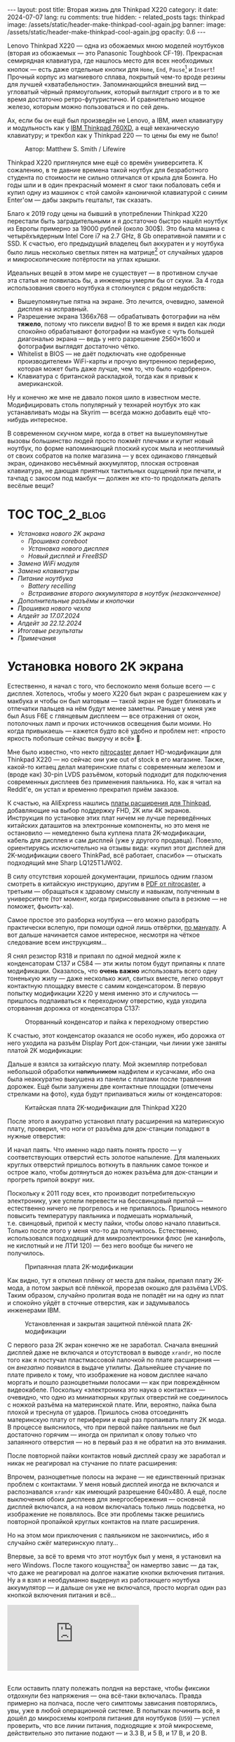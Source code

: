 #+BEGIN_EXPORT html
---
layout: post
title:  Вторая жизнь для Thinkpad X220
category: it
date: 2024-07-07
lang: ru
comments: true
hidden:
  - related_posts
tags: thinkpad
image: /assets/static/header-make-thinkpad-cool-again.jpg
banner:
  image: /assets/static/header-make-thinkpad-cool-again.jpg
  opacity: 0.6
---
#+END_EXPORT

Lenovo Thinkpad X220 — одна из обожаемых мною моделей ноутбуков (вторая из
обожаемых — это Panasonic Toughbook CF-19). Прекрасная семирядная клавиатура,
где нашлось место для всех необходимых кнопок — есть даже отдельные кнопки для
=Home=, =End=, =Pause=[fn:pause] и =Insert=! Прочный корпус из магниевого сплава,
покрытый чем-то вроде резины для лучшей «хватабельности». Запоминающийся
внешний вид — угловатый чёрный прямоугольник, который выглядит строго и в то
же время достаточно ретро-футуристично. И сравнительно мощное железо, которым
можно пользоваться и по сей день.

Ах, если бы он ещё был произведён не Lenovo, а IBM, имел клавиатуру и
модульность как у [[https://chaos.social/@xtaran/112084915245772102][IBM Thinkpad 760XD]], а ещё механическую клавиатуру; и трекбол
как у Thinkpad 220 — то цены бы ему не было!

#+CAPTION: Автор: Matthew S. Smith / Lifewire
#+ATTR_HTML: :align center :alt Thinkpad 220 with trackball
[[file:thinkpad220.jpg]]

Thinkpad X220 приглянулся мне ещё со времён университета. К сожалению, в те
давние времена такой ноутбук для безработного студента по стоимости не сильно
отличался от крыла для Боинга. Но годы шли и в один прекрасный момент я смог
таки побаловать себя и купил одну из машинок с «той самой» каноничной
клавиатурой с синим Enter'ом — дабы закрыть гештальт, так сказать.

Благо к 2019 году цены на бывший в употреблении Thinkpad X220 перестали быть
заградительными и я достаточно быстро нашёл ноутбук из Европы примерно за
19000 рублей (около 300$). Это была машина с четырёхъядерным Intel Core i7 на
2.7 GHz, 8 Gb оперативной памяти и с SSD. К счастью, его предыдущий владелец
был аккуратен и у ноутбука было лишь несколько светлых пятен на
матрице[fn:ips_problem] от случайных ударов и микроскопические потёртости на
углах крышки.

Идеальных вещей в этом мире не существует — в противном случае эта статья не
появилась бы, а инженеры умерли бы от скуки. За 4 года использования своего
ноутбука я столкнулся с рядом неудобств:
- Вышеупомянутые пятна на экране. Это лечится, очевидно, заменой дисплея на
  исправный.
- Разрешение экрана 1366x768 — обрабатывать фотографии на нём *тяжело*, потому
  что пиксели видно! В то же время я видел как люди спокойно обрабатывают
  фотографии на макбуке с чуть большей диагональю экрана — ведь у него
  разрешение 2560×1600 и фотографии выглядят достаточно чётко.
- Whitelist в BIOS — не даёт подключать «не одобренные производителем»
  WiFi-карты и прочую внутреннюю периферию, которая может быть даже лучше, чем
  то, что было «одобрено».
- Клавиатура с британской раскладкой, тогда как я привык к американской.

Ну и конечно же мне не давало покоя шило в известном месте. Модифицировать
столь популярный у технарей ноутбук это как устанавливать моды на Skyrim —
всегда можно добавить ещё что-нибудь интересное.

В современном скучном мире, когда в ответ на вышеупомянутые вызовы большинство
людей просто пожмёт плечами и купит новый ноутбук, по форме напоминающий
плоский кусок мыла и неотличимый от своих собратов на полке магазина — у всех
одинаково глянцевый экран, одинаково несъёмный аккумулятор, плоская островная
клавиатура, не дающая приятных тактильных ощущений при печати, и тачпад с
закосом под макбук — должен же кто-то продолжать делать весёлые вещи?

#+ATTR_HTML: :align center :alt meme
[[file:d71f964b-c3d0-d724-a205-dfe2fcbe9d5a.jpg]]

* TOC                                                            :TOC_2_blog:
- [[* Установка нового 2K экрана][Установка нового 2K экрана]]
  - [[* Прошивка coreboot][Прошивка coreboot]]
  - [[* Установка нового дисплея][Установка нового дисплея]]
  - [[* Новый дисплей и FreeBSD][Новый дисплей и FreeBSD]]
- [[* Замена WiFi модуля][Замена WiFi модуля]]
- [[* Замена клавиатуры][Замена клавиатуры]]
- [[* Питание ноутбука][Питание ноутбука]]
  - [[* Battery recelling][Battery recelling]]
  - [[* Встраивание второго аккумулятора в ноутбук (незаконченное)][Встраивание второго аккумулятора в ноутбук (незаконченное)]]
- [[* Дополнительные разъёмы и кнопочки][Дополнительные разъёмы и кнопочки]]
- [[* Прошивка нового чехла][Прошивка нового чехла]]
- [[* Апдейт за 17.07.2024][Апдейт за 17.07.2024]]
- [[* Апдейт за 22.12.2024][Апдейт за 22.12.2024]]
- [[* Итоговые результаты][Итоговые результаты]]
- [[* Примечания][Примечания]]

* Установка нового 2K экрана
:PROPERTIES:
:CUSTOM_ID: new-screen-installation
:END:

Естественно, я начал с того, что беспокоило меня больше всего — с
дисплея. Хотелось, чтобы у моего X220 был экран с разрешением как у макбука и
чтобы он был матовым — такой экран не будет бликовать и отпечатки пальцев на
нём будут менее заметны. Раньше у меня уже был Asus F6E с глянцевым дисплеем —
все отражения от окон, потолочных ламп и прочих источников освещения были
моими. Но когда привыкаешь — кажется будто всё удобно и проблем нет: «просто
яркость побольше сейчас выкручу и всё» 🤡.

Мне было известно, что некто [[https://nitrocaster.me/store/x220-x230-fhd-mod-kit.html][nitrocaster]] делает HD-модификации для Thinkpad
X220 — но сейчас они уже out of stock в его магазине. Также, какой-то китаец
делал материнские платы с современным железом и (вроде как) 30-pin LVDS
разъёмом, который подходит для подключения современных дисплеев без применения
паяльника. Но, как я читал на Reddit'е, он устал и временно прекратил приём
заказов.

К счастью, на AliExpress нашлись [[https://aliexpress.ru/item/1005004222503527.html][платы расширения для Thinkpad]], добавляющие на
выбор поддержку FHD, 2K или 4K экранов. Инструкция по установке этих плат
ничем не лучше переведённых китайских даташитов на электронные компоненты, но
это меня не остановило — немедленно была куплена плата 2K-модификации, кабель
для дисплея и сам дисплей (уже у другого продавца). Повезло, ориентируясь
исключительно на отзывы вида: «купил этот дисплей для 2K-модификации своего
ThinkPad, всё работает, спасибо» — отыскать подходящий мне Sharp LQ125T1JW02.

В силу отсутствия хорошей документации, пришлось одним глазом смотреть в
китайскую инструкцию, другим в [[https://nitrocaster.me/files/x220.x230_fhd_mod_rev5_v0.2.pdf][PDF от nitrocaster]], а третьим — обращаться к
здравому смыслу и навыкам, полученным в университете (тот момент, когда
пририсовывание опыта в резюме — не поможет, фьюить-ха).

Самое простое это разборка ноутбука — его можно разобрать практически вслепую,
при помощи одной лишь отвёртки, [[https://download.lenovo.com/ibmdl/pub/pc/pccbbs/mobiles_pdf/0a60739_04.pdf][по мануалу]]. А вот дальше начинается самое
интересное, несмотря на чёткое следование всем инструкциям...

Я снял резистор R318 и припаял по /одной/ медной жиле к конденсаторам C137 и
C584 — эти жилы потом будут припаяны к плате модификации. Оказалось, что *очень
важно* использовать всего одну тоненькую жилу — даже несколько жил, свитых
вместе, легко оторвут контактную площадку вместе с самим конденсатором. В
первую попытку модификации X220 у меня именно это и случилось — пришлось
подпаиваться к переходному отверстию, куда уходила оторванная дорожка от
конденсатора C137:

#+CAPTION: Оторванный конденсатор и пайка к переходному отверстию
#+ATTR_HTML: :align center :alt soldered via
[[file:soldered_via.jpg]]

К счастью, этот конденсатор оказался не особо нужен, ибо дорожка от него
уходила на разъём Display Port док-станции, чьи линии уже заняты платой
2K модификации:

#+ATTR_HTML: :align center :alt Dock-station Display Port schematics
[[file:dock_dp_schematic.jpg]]

Дальше я взялся за китайскую плату. Мой экземпляр потребовал небольшой
обработки +напильником+ надфилем и кусачками, ибо она была неаккуратно выкушена
из панели с платами после травления дорожек. Ещё были залужены две контактные
площадки (отмечены стрелками на фото), куда будут припаиваться жилы от
конденсаторов:

#+CAPTION: Китайская плата 2K-модификации для Thinkpad X220
#+ATTR_HTML: :align center :alt preparing 2k mod board
[[file:2K_mod_board.jpg]]

После этого я аккуратно установил плату расширения на материнскую плату,
проверил, что ноги от разъёма для док-станции попадают в нужные отверстия:

#+ATTR_HTML: :align center :alt docking interface contacts
[[file:dock_interface_contacts.jpg]]

И начал паять. Что именно надо паять понять просто — у соответствующих
отверстий есть золотое напыление. Для маленьких круглых отверстий пришлось
воткнуть в паяльник самое тонкое и острое жало, чтобы дотянуться до ножек
разъёма для док-станции и прогреть припой вокруг них.

Поскольку к 2011 году всех, кто производит потребительскую электронику, уже
успели перевести на бессвинцовый припой — естественно ничего не прогрелось и
не припаялось. Пришлось немного повысить температуру паяльника и подмешать
нормальный, т.е. свинцовый, припой к месту пайки, чтобы олово начало
плавиться. Только после этого у меня что-то да получилось. Естественно,
использовался подходящий для микроэлектроники флюс (не канифоль, не кислотный
и не ЛТИ 120) — без него вообще бы ничего не получилось.

#+CAPTION: Припаянная плата 2K-модификации
#+ATTR_HTML: :align center :alt 2k mod soldered
[[file:soldered_2k_board.jpg]]

Как видно, тут я отклеил плёнку от места для пайки, припаял плату 2K-мода, а
потом закрыл всё плёнкой, прорезав окошко для разъёма LVDS. Таким образом,
случайно пролитая вода не попадёт ни на одну из плат и спокойно уйдёт в
сточные отверстия, как и задумывалось инженерами IBM.

#+CAPTION: Установленная и закрытая защитной плёнкой плата 2K-модификации
#+ATTR_HTML: :align center :alt 2k mod covered
[[file:covered_2k_board.jpg]]

С первого раза 2К экран конечно же не заработал. Сначала внешний дисплей даже
не включался и отсутствовал в выводе =xrandr=, но после того как я постучал
пластмассовой палочкой по плате расширения — он /внезапно/ появился в выдаче
утилиты. Дальнейшее стучание по плате привело к тому, что изображение на новом
дисплее начало моргать и пошло разноцветными полосами — как при повреждённом
видеокабеле. Поскольку «электроника это наука о контактах» — очевидно, что
одно из миниатюрных круглых отверстий не соединилось с ножкой разъёма на
материнской плате. Или, вероятно, пайка была плохой и треснула от
ударов. Пришлось снова отсоединять материнскую плату от периферии и ещё раз
пропаивать плату 2K мода. В процессе выяснилось, что при первой пайке паяльник
не был достаточно горячим — иногда он прилипал к олову только что запаянного
отверстия — но в первый раз я не обратил на это внимания.

После повторной пайки контактов новый дисплей сразу же заработал и никак не
реагировал на стучание по плате расширения:

#+ATTR_HTML: :align center :alt 2k display working
[[file:2K_display.jpg]]

Впрочем, разноцветные полосы на экране — не единственный признак проблем с
контактами. У меня новый дисплей иногда не включался и распознавался =xrandr=
как имеющий разрешение 640x480. А ещё, после выключения обоих дисплеев для
энергосбережения — основной дисплей включался, а на новом включалась только
лишь подсветка, но изображение не появлялось. Все эти проблемы также решились
повторной пропайкой круглых контактов на плате расширения.

Но на этом мои приключения с паяльником не закончились, ибо я случайно сжёг
материнскую плату...

Впервые, за всё то время что этот ноутбук был у меня, я установил на него
Windows. После такого кощунства[fn:1st_mb_fail] он намертво завис — да так, что
даже не реагировал на долгое нажатие кнопки включения питания. Ну а я взял и
необдуманно выдернул из работающего ноутбука аккумулятор — и дальше он уже не
включался, просто моргал один раз кнопкой включения питания и всё...

#+begin_export html
<div class="youtube-container">
<iframe class="youtube-iframe"
    src="https://www.youtube-nocookie.com/embed/W87wOCSPA08?si=3oO6xT0UDTBApf6I"
    title="YouTube video player" frameborder="0"
    allow="accelerometer; autoplay; clipboard-write; encrypted-media; gyroscope; picture-in-picture; web-share"
    referrerpolicy="strict-origin-when-cross-origin" allowfullscreen></iframe>
</div>
<br/>
#+end_export

Если оставить плату полежать полдня на верстаке, чтобы фиксики отдохнули без
напряжения — она всё-таки включалась. Правда примерно на полчаса, после чего
симптомы зависания повторялись, увы, уже в любой операционной системе. В
попытках починить всё, я дошёл до микросхемы контроля питания для
ноутбуков (=U59=) — успел проверить, что все линии питания, подходящие к этой
микросхеме, действительно это питание подают — и 3.3 В, и 5 В, и 17 В, и 20 В.

#+ATTR_HTML: :align center :alt U59 microchip
[[file:u59.jpg]]

Хэппи-энда увы не будет. Когда я начал проверять, что там на сигнальных
входах, у меня дрогнула рука и линия питания на 17 В была замкнута на одну из
сигнальных линий. После чего, скорее всего что-то сгорело либо в схеме, идущей
от разъёма зарядки/внешнего питания, либо где-то в районе преобразователей
напряжения на 3.3/5 В. Шёл уже седьмой день копания в нерабочей плате (сначала
я думал, что проблема в BIOS'е и экспериментировал с ним), всё это меня
изрядно задолбало — и я просто поступил согласно сервисному мануалу от
Lenovo — закинул в угол сломанную плату и поставил заведомо рабочую. Мне
повезло найти оригинальную работающую плату с Core i7 на Авито, у человека,
который продавал свой старый ноутбук.

Поскольку рука уже была набита — на вторую материнскую плату я припаял всё что
надо не приходя в сознание и 2K модификация заработала с первого раза. Так что
могу сказать, что это не самый сложный этап модификации ноутбука, главное
никуда не торопиться и аккуратно паять.

** Прошивка coreboot
:PROPERTIES:
:CUSTOM_ID: coreboot-flashing
:END:

К сожалению, новый дисплей не работал ни в BIOS, ни в GRUB — только в Linux:

#+ATTR_HTML: :align center :alt 2k display doesn't show bios
[[file:no_bios.jpg]]

Настройка =Config->Display= в BIOS'е не помогала, а китайский продавец на
вопросы отвечал с огромной задержкой, поэтому пришлось справляться своими
силами. Я заметил, что дисплей включается, когда Linux переключает режим
вывода с текстового на framebuffer. И предположил, что если BIOS тоже будет
делать такое же переключение, то проблема решится.

Официальный BIOS, естественно, так делать не умеет. Но в половине историй про
переделку Thinkpad X220 я встречал упоминание coreboot. И как раз, в вики
этого проекта нашлось упоминание некоей libgfxinit, которая умеет
устанавливать другой видеорежим, помимо текстового.

К счастью, прошивать coreboot оказалось гораздо проще, чем перепрошивать
оригинальный BIOS. В случае последнего надо где-нибудь найти Windows,
установить её на ноутбук или сделать загрузочную флешку (=dd= тут увы не
поможет), подключить аккумулятор, причём обязательно заряженный — иначе
привередливая программа для обновления BIOS'а откажется что-либо делать.

#+CAPTION: Обновление BIOS на ThinkPad'е
#+ATTR_HTML: :align center :alt Flashing original BIOS
[[file:flashing_original_bios.jpg]]

А для coreboot нужно лишь следующее:
- Физический доступ к чипу BIOS (в левом нижнем углу платы, рядом с корзиной
  для карты PCI-Express)
- Программатор для чипов флэш-памяти с интерфейсом SPI, например CH341.

#+CAPTION: Судя по маркировке, у меня чип Macronix MX25L6406E
#+ATTR_HTML: :align center :alt BIOS chip
[[file:bios_chip.jpg]]

Процедура прошивки coreboot максимально простая и привычная для разработчика
встраиваемых систем — плата отключается от питания и периферии и на неё с
компьютера через программатор заливается бинарник с прошивкой. Делается всё
это через утилиту =flashrom=, которой до лампочки какой там аккумулятор у
ноутбука, насколько он заряжен и какая сейчас фаза Луны.

Первое время я использовал «прищепку» для корпуса SOP-8 — во всех гайдах
рекомендовали использовать её «для удобства», чтобы ничего не пришлось паять:

#+CAPTION: «Прищепка» для подключения к чипу флеш-памяти
#+ATTR_HTML: :align center :alt Connected CH341 programmer
[[file:connected_ch341.jpg]]

Но всеми этими советами: «как бы всё сделать без паяльника» — оказалась
выложена дорога в ад. На второй материнской плате был установлен чип Winbond
W25Q64CV — который, судя по сообщениям от людей, тоже пытавшихся залить на
него coreboot — весьма требователен к качеству подводимых к нему сигнальных
линий, в отличие от чипа от Macronix. Требуются максимально короткие линии
одинаковой длины и надёжный контакт с ногами чипа — поэтому, в конечном итоге
мне всё равно пришлось подпаиваться к микросхеме флеш-памяти — благо, нужно
было всего лишь подпаяться к ногам с интерфейсом SPI и к питанию микросхемы.

#+CAPTION: Припаянный к чипу шлейф от программатора
#+ATTR_HTML: :align center :alt Connected CH341 programmer
[[file:connected_ch341_2.jpg]]

С 30-сантиметровым же шлейфом от «прищепки», из чипа от Winbond у меня
читалось непонятно что, а запись чаще всего заканчивалась с ошибками. Именно
так, оригинальный BIOS от материнской платы №2 был навсегда утерян... Мне
«повезло», что за два чтения дампа из чипа — неправильно прочитанные биты были
в одних и тех же местах.

#+BEGIN_EXAMPLE
$ cd bios/
$ sudo flashrom -p ch341a_spi -r bios_thinkpad_x220_original.rom -V
$ sudo flashrom -p ch341a_spi -r 02.rom -V
$ md5sum *.rom
8e7e07cf8cf2f1e8df5fe66cfd92dcb8  02.rom
8e7e07cf8cf2f1e8df5fe66cfd92dcb8  bios_thinkpad_x220_original.rom
#+END_EXAMPLE

Видимо, именно поэтому после подключения программатора, советуют прочитать
содержимое чипа как минимум три раза.

Дальнейшие мои действия опирались на вот эти посты: [[https://szclsya.me/posts/coreboot/x220/][раз]] и [[https://brycevandegrift.xyz/blog/corebooting-a-thinkpad-x220/][два]]. После
нескольких дней экспериментов с первой платой, пока она ещё не сгорела,
выяснилось следующее:
- coreboot с Legacy инициализацией видео и без Video BIOS не умеет
  отображаться на втором (2K) дисплее.
- coreboot с Legacy инициализацией видео и с Video BIOS, который я скачал у
  человека, собиравшего coreboot для Thinkpad X220 — выдаёт зелёные квадраты
  на основном дисплее, второй дисплей в в принципе не работает. После зелёных
  квадратов coreboot виснет намертво.
- coreboot с libgfxinit — не отображается на втором дисплее. И ещё не
  поддерживает загрузку ОС в текстовом режиме. Например, вместо текстового
  установщика FreeBSD в верхней части экрана видна узкая полоса с чем-то,
  наподобие видеопомех[fn:freebsd_coreboot_fix].
  #+ATTR_HTML: :align center :alt freebsd livecd and corebootfb
  [[file:freebsd_n_corebootfb.jpg]]
- китайский BIOS, который даунгрейднут до 1.44 и пропатчен особыми китайскими
  патчами именно для моей платы 2K модификации — тоже не умеет отображаться на
  втором дисплее.

После такого я полёз в исходники coreboot, где быстро выяснил следующее:
1. Видеовыход DP3, к которому подключается мой 2K монитор через плату
   расширения — описан и в исходном коде coreboot, и в исходном коде
   libgfxinit.
2. Если поправить код на языке Ада для libgfxinit, чтобы она инициализировала
   DP3 на старте вместо системного LVDS — мой 2K дисплей всё равно ничего не
   показывает.
3. Если скачать даташит на дисплей, прописать в коде coreboot нужные тайминги
   в коде инициализации видео для платформы Lenovo X220 и инициализировать DP3
   на старте в legacy видео-режиме — дисплей всё равно ничего показывать не
   будет.

Тут мне либо не хватило понимания языка Ада, либо документации об
инициализации встроенного видеоядра Intel GMA 3000 на моём CPU («благо»
/пользовательскую/ документацию от Intel на это не самое свежее видеоядро теперь
можно скачать разве что в даркнете 🤡🤡🤡) — в конечном итоге мой высокочёткий
дисплей по прежнему заводился лишь внутри ОС.

Впрочем, смысл от coreboot на Thinkpad X220 по прежнему был. Во-первых, всё
что мне надо от биоса, это:
- уметь запускать загрузчик с жёсткого диска
- уметь менять местами клавиши Ctrl и Fn — для меня Ctrl это обязательно левая
  нижняя клавиша клавиатуры. Это *база*.

Во-вторых, coreboot у меня запускался на порядок быстрее, чем оригинальный
BIOS. Даже несмотря на добавленную паузу в две секунды, чтобы успеть выбрать
другой диск для загрузки. В ситуации, когда у тебя дисплей начинает что-то
показывать только в момент загрузки ОС — хочется проскочить загрузку BIOS'а и
загрузчик ОС максимально быстро.

Подготовка к сборке coreboot достаточно проста и выполняется всего одной
командой, которая распиливает дамп оригинального BIOS на бинарные,
проприетарные блобы и отключает Intel ME:

#+BEGIN_SRC bash
git clone --recursive https://review.coreboot.org/coreboot.git && \
    git clone https://github.com/corna/me_cleaner.git && \
    cd coreboot/util/ifdtool && make && sudo make install && \
    cd ../../../bios && \
    python ../me_cleaner/me_cleaner.py -s bios_thinkpad_x220_original.rom -O working_copy.rom && \
    ifdtool -x working_copy.rom && \
    mkdir -p ../coreboot/3rdparty/blobs/mainboard/lenovo/x220/ && \
    mv flashregion_0_flashdescriptor.bin ../coreboot/3rdparty/blobs/mainboard/lenovo/x220/descriptor.bin && \
    mv flashregion_2_intel_me.bin ../coreboot/3rdparty/blobs/mainboard/lenovo/x220/me.bin && \
    mv flashregion_3_gbe.bin ../coreboot/3rdparty/blobs/mainboard/lenovo/x220/gbe.bin && \
    rm flashregion*.bin working_copy.rom
#+end_SRC

К счастью, мне повезло, и несмотря на то, что оригинальный BIOS со второй
материнской платы был прочитан с ошибками из-за использования «прищепки» и
впоследствии, после первой перепрошивки на coreboot, был утерян безвозвратно —
нужные области в полученном бинарнике не пострадали.

Я настроил coreboot под ThinkPad X220 следующим образом:

#+begin_example
CONFIG_VENDOR_LENOVO=y
CONFIG_LINEAR_FRAMEBUFFER_MAX_HEIGHT=768
CONFIG_LINEAR_FRAMEBUFFER_MAX_WIDTH=1366
CONFIG_CONSOLE_POST=y
CONFIG_SEABIOS_PS2_TIMEOUT=3000
CONFIG_HAVE_IFD_BIN=y
CONFIG_BOARD_LENOVO_X220=y
CONFIG_PCIEXP_L1_SUB_STATE=y
CONFIG_PCIEXP_CLK_PM=y
CONFIG_H8_SUPPORT_BT_ON_WIFI=y
CONFIG_H8_FN_CTRL_SWAP=y
CONFIG_HAVE_ME_BIN=y
CONFIG_CHECK_ME=y
CONFIG_HAVE_GBE_BIN=y
CONFIG_GENERIC_LINEAR_FRAMEBUFFER=y
CONFIG_DRIVERS_PS2_KEYBOARD=y
CONFIG_COREINFO_SECONDARY_PAYLOAD=y
CONFIG_MEMTEST_SECONDARY_PAYLOAD=y
#+end_example

И залил в материнскую плату №2 получившийся бинарник. И тут, *внезапно*,
началось время чудес! Почему-то coreboot отобразился на 2K дисплее! Ту же
самую конфигурацию coreboot я уже применял на первой плате и там что-то
показывалось только на оригинальном дисплее. Более того, в отзывах на
AliExpress один человек тоже писал, что у него не отображается coreboot на 2K
экране.

Также, [[https://mail.coreboot.org/pipermail/coreboot/2017-January/082956.html][в рассылке coreboot]] я видел человека с аналогичной проблемой. И
единственный выход, который ему подсказали — либо дизассемблировать и патчить
оригинальный Video BIOS, чтобы он выводил видео не на LVDS, а на нужный
интерфейс. Либо переходить на libgfxinit и править её исходный код, чтобы при
старте системы использовался нужный видеовывод.

Почему вдруг всё заработало на второй материнской плате, которая отличается от
первой исключительно маркой чипа Flash-памяти для BIOS, и без каких-либо
правок исходного кода coreboot — я не знаю 🤷‍♂️.

#+ATTR_HTML: :align center :alt Meme
[[file:IMG_20230327_151741_470.jpg]]

Возможно, с момента ответа на вышеупомянутое письмо в рассылке, разработчик
libgfxinit уже успел реализовать графический вывод на все, имеющиеся на плате,
интерфейсы. А с моей материнской платой №1 ничего не работало из-за того же,
из-за чего она в конечном итоге и померла. Возможно, при повторной пересборке
coreboot «с нуля» я включил пару опций, которых вроде как раньше не
было. Чтобы понять, что произошло — мне нужно немного больше оборудования, чем
у меня есть сейчас, и ещё несколько материнских плат и плат 2K-модификации для
тестирования. Проверять свои гипотезы на единственной (из двух) работающей
плате — я уж точно не готов.

** Установка нового дисплея
:PROPERTIES:
:CUSTOM_ID: set-new-display
:END:

Осталось ... установить дисплей на его законное место.

#+ATTR_HTML: :align center
[[file:monitor.jpg]]

Сначала я разобрал оригинальный дисплейный модуль по сервисному
мануалу[fn:display_module_disassemble] и вытащил оттуда всё ненужное:

- Видеокабель к старому дисплею (проходит через левую петлю)
- Сам дисплей
- Провода к антеннам от WWAN-модуля — синий и красный (зачем я их снимал —
  написал ниже, в разделе про WiFi-модуль)
- Провод к антенне от WiFi-карты — чёрного цвета.

Ну и снял соответствующие антенны, ибо там, куда мы отправляемся — эти антенны
нам не понадобятся.

#+CAPTION: Отклеивание ненужных WiFi антенн
#+ATTR_HTML: :align center :alt WiFi antenna in the display case
[[file:dismantle_wifi_antenna.jpeg]]

В итоге, у меня получилась такое:

#+ATTR_HTML: :align center :alt Disassembled notebook lid
[[file:notebook_lid.jpg]]

Через левую петлю пойдёт видеокабель от нового дисплея. А через правую петлю
всё так же будет идти шлейф от камеры и от LED-board, вместе с кабелем от
последней оставшейся WiFi антенны.

Для того чтобы сюда влез новый дисплей — я занялся слесарными работами. Нижняя
часть моего 2K дисплея немного шире, чем у оригинального и, чтобы всё
поместилось внутрь крышки ноутбука, надо срезать металлические направляющие
для проводов рядом с петлями.

#+CAPTION: Эти направляющие, рядом с обеими петлями, надо срезать
#+ATTR_HTML: :align center :alt what to mill
[[file:lid_parts2mill.jpg]]

У меня был лишь Dremel, отрезные диски по металлу и абразивные насадки для
шлифовки. Этого хватило, чтобы «слизать» ненужные направляющие. Но если вдруг
у вас завалялся фрезерный станок, то проще воспользоваться им! Говорят, что
результат будет ещё лучше и красивее.

#+CAPTION: Срезанные направляющие для проводов
#+ATTR_HTML: :align center :alt milled parts on the lid
[[file:lid_parts_milled.jpg]]

Также, небольшой доработки напильником потребовала рамка для дисплея — надо
было немного подточить пластик, рядом с петлями, чтобы он не упирался в новый
дисплей. И ещё я откусил кусачками пару пластмассовых защёлок, ответные части
для которых были только что срезаны Dremel'ем.

Сам новый дисплей, увы, не имел никаких точек крепления. Это просто плоский
тонкий прямоугольник, в коробку с которым была вложена пара полосок
двустороннего скотча. Естественно, я не собирался уподобляться /современным/
производителям ноутбуков и вклеивать дисплей в крышку, чтобы потом всячески
мучиться при необходимости снять его — а снимать его придётся практически для
любых действий с антенной, камерой, подсветкой клавиатуры и т.д. и т.п.

И тут мой взгляд упал на снятый оригинальный дисплей — ведь он «лежит» в такой
удобной металлической рамке, в которой уже есть «ушки» под винты,
вкручивающиеся в крышку ноутбука:

#+ATTR_HTML: :align center :alt metal case for original display
[[file:back_of_original_display.jpg]]

Кроме того, эта рамка позволяла легко выставить требуемую высоту нового
дисплея внутри крышки — его лицевая сторона должна быть на одном уровне с
проушинами, по аналогии с оригинальным дисплеем:

#+ATTR_HTML: :align center :alt old display height
[[file:old_display_height.jpg]]

Старый дисплей был немедленно разобран на полезные составляющие — на
металлическую рамку, от которой были отпилены крепления снизу для управляющей
платы оригинального дисплея и П-образный загиб в нижней «перекладине». И на
кусок прозрачного пластика, который идеально дополнял по высоте новый
дисплей. Всё это было склеено друг с другом клеем «Момент» и двусторонним
скотчем — и в итоге на свет появился новый 2K дисплейный модуль, который при
желании можно снять одной лишь крестовой отвёрткой, без фена и лишних
страданий.

#+CAPTION: «Корзина» для 2K-дисплея
#+ATTR_HTML: :align center :alt case for new display module
[[file:case_for_new_display.jpg]]

#+CAPTION: Установленный новый дисплей
#+ATTR_HTML: :align center :alt new 2K display
[[file:new_display.jpg]]

Остался финальный штрих. Я оторвал логотип Lenovo с крышки и залил выемку под
него эпоксидкой. С логотипом под дисплеем всё не так просто — белая краска там
идёт по всей толщине пластика в рамке и оторвать или зашлифовать логотип не
получится — тут только заклеивать. После, я заказал в типографии стикеры с
логотипом IBM на матовой бумаге, раскроил их ножом под нужные мне размеры и
приклеил куда надо:

#+ATTR_HTML: :align center :alt IBM logos
[[file:logos.webp]]

Очевидно, что после всех «нововведений» Lenovo, когда они то уничтожают
7-рядную красивую клавиатуру, то убирают отдельные кнопки для трэкпойнта, то
убирают возможность подцеплять снизу к ноутбуку док-станцию и аккумулятор — то
есть старательно превращают Thinkpad в обычный ноутбук «как у всех»,
обосновывая это «будущим», «инновациями» и тем, что старые фанаты Thinkpad'ов
/должны приспосабливаться/ (🤡) — мне они не очень-то и нравятся.

#+ATTR_HTML: :align center :alt what they took from us
[[file:whattheytookfromus.jpg]]

#+ATTR_HTML: :align center :alt peak performance now
[[file:peakperformance.jpg]]

** Новый дисплей и FreeBSD
:PROPERTIES:
:CUSTOM_ID: new-display-freebsd
:END:

Естественно, что новая плата, припаянная к материнке, и новый дисплей
потребовали определённых изменений и в софте. Сначала я настроил DPI [[https://wiki.archlinux.org/title/HiDPI#X_Resources][по
инструкции]] ([[https://codeberg.org/evgandr/dotfiles/commit/67ae822f43067ce12f8a928c7b89935f973b7fb5][вот так]]), чтобы можно было работать за ноутбуком без лупы.

Чтобы не вводить каждый раз =vbe on= в загрузчике и видеть лог загрузки FreeBSD
на новом дисплее, а не узкую полоску «видеопомех» вверху экрана — в
=/boot/loader.conf= я добавил пару строк:

#+BEGIN_EXAMPLE
hw.vga.textmode="0"
vbe_max_resolution=2560x1440
#+END_EXAMPLE

Чтобы отключить вывод LVDS при старте X-сервера — использовал стандартные
утилиты =xrandr= и =backlight=:
#+begin_src bash
xrandr --output LVDS-1 --off
xrandr --output DP-3 --primary
backlight 0
#+end_src

Для изменения яркости стандартными кнопками на клавиатуре Thinkpad, пришлось
покопаться в системе чуть побольше. Китайцы сделали очень затейливую
регулировку яркости для нового дисплея — короткое нажатие на кнопку питания
циклически меняет яркость с минимума на максимум и обратно. Драйвера, которые
возвращают /нормальную/ регулировку яркости по кнопкам на клавиатуре — есть
только под Windows и работают они только с китайским, пропатченным BIOS'ом. В
Linux и *BSD придётся справляться своими силами (не к ChatGPT же за советом
тут обращаться 😄...).

Сначала пришлось продираться сквозь тонны глупых советов с форумов, где
предлагали регулировать яркость внешних (относительно LVDS в ноутбуке)
дисплеев через =xbacklight=, =xgamma=, =redshift= и прочие утилиты, которые просто
меняют цветовую гамму и не трогают реальную физическую подсветку... Такое
«изменение» яркости никак не повлияет на скорость разрядки батареи ноутбука.

Потом я нашёл вот эту очень полезную ветку на форуме владельцев Thinkpad: [[https://forum.thinkpads.com/viewtopic.php?f=43&t=125030][x220
x230 FHD WQHD 2K mSATA USB3.0]] (они зачем-то заблокировали доступ
пользователям из РФ 🤡, так что просто так ссылка не откроется). Содержимое
этой ветки подтолкнуло меня в сторону копания в USB-интерфейсе, который
используется платой 2K-модификации. К сожалению, к этому моменту я уже собрал
ноутбук и очень не хотел его разбирать обратно, поэтому доступа к припаянной
плате 2K-модификации, чтобы прозвонить линии разъёма =CN15=, идущего к
док-станции — у меня не было.

Зато, у меня было кое-что получше — фотография контактов порта для док-станции
с припаянной к ним платой расширения! А также сгоревшая материнская плата №1 и
принципиальная электрическая схема ноутбука. На первый взгляд кажется, что
ловить тут нечего:

#+CAPTION: Разъём CN15 для док-станции
#+ATTR_HTML: :align center :alt photo and schematic of CN15
[[file:cn15.png]]

А потом я вспоминаю, что смотрю на плату с обратной стороны, зеркалю чертёж —
и уже вырисовывается что-то похожее на правду:

#+CAPTION: Отзеркаленный разъём CN15
#+ATTR_HTML: :align center :alt photo and schematic of CN15
[[file:cn15-mirrored.png]]

В итоге, у меня получилось легко и просто сматчить ноги реального интерфейса и
его символ на электрической схеме:

#+ATTR_HTML: :align center :alt photo and schematic of CN15
[[file:cn15-correspondence1.png]]

#+ATTR_HTML: :align center :alt photo and schematic of CN15
[[file:cn15-correspondence2.png]]

Теперь, по фотографии платы 2K-расширения уже можно понять какие именно линии
=CN15= использует китайская плата:

#+ATTR_HTML: :align center :alt CN15 lines for 2K mod
[[file:2K_board_lines.jpg]]

Из интересного тут:
- Линии I2C интерфейса Display Port к новому монитору: =DOCKB_DP_DDC_DATA=,
  =DOCKB_DP_DDC_CLK=.
- Линии от USB-интерфейса к плате 2K-модификации: =USBP8-= и =USBP8+=. Другим
  концом они уходят в Platform Controller Hub (PCH, =U14=).

В выхлопе =sudo usbconfig list= было несколько интересных строчек:
#+begin_example
ugen0.2: <vendor 0x8087 product 0x0024> at usbus0, cfg=0 md=HOST spd=HIGH (480Mbps) pwr=SAVE (0mA)
ugen2.2: <vendor 0x8087 product 0x0024> at usbus2, cfg=0 md=HOST spd=HIGH (480Mbps) pwr=SAVE (0mA)
ugen0.3: <AGAN X230> at usbus0, cfg=0 md=HOST spd=FULL (12Mbps) pwr=ON (64mA)
ugen2.3: <vendor 0x8087 product 0x0a2b> at usbus2, cfg=0 md=HOST spd=FULL (12Mbps) pwr=ON (100mA)
#+end_example

Первые две строчки и последняя оказались девайсами от Intel (см. [[http://www.linux-usb.org/usb.ids][ссылку]]):
#+begin_example
8087  Intel Corp.
    0020  Integrated Rate Matching Hub
    0024  Integrated Rate Matching Hub
    0a2b  Bluetooth wireless interface
#+end_example

А вот поиск по =AGAN X230= привёл к [[https://github.com/xy-tech/agan_brightness_X230_X330][GitHub-репозиторию]] одного тайваньца и далее
к [[https://www.xyte.ch/mods/x230/][его сайту]], посвящённому модификации Thinkpad'ов. Оттуда я узнал больше
подробностей о своём 2K-моде — оказывается, его сделал некий китайский моддер
阿甘, известный в миру как /a.gain/. А из GitHub-репозитория стало понятно, что
я нахожусь на верном пути и яркость 2K-дисплея можно менять через
USB-интерфейс платы.

К сожалению, код из вышеупомянутого репозитория не отличался совершенством,
поэтому я написал свою программу, поглядывая одним глазом в репозиторий
=xy-tech/agan_brightness_X230_X330=. У меня есть:
- Причёсанный код на C.
- Разбор опций командной строки через libpopt (а не вручную, через =atoi=;
  заодно и красивый вывод =--help= автоматически генерируется).
- Сборка через autotools.
- Man-страница.
- Правило для devd, чтобы утилитой можно было пользоваться без повышения
  привилегий до =root=.

Программа написана под FreeBSD, но, вероятно, при наличии установленной
библиотеки [[https://github.com/libusb/hidapi][libusbhid]] и её заголовочных файлов — она заработает и под
Linux. Правда, вместо правила для devd придётся изобретать что-то своё.

Проверял я её только под FreeBSD 14.0 — на моей машине всё
работает 😊. Исходники скачать можно вот тут:
https://codeberg.org/evgandr/brightness_x220_agan2k, там же лежит и инструкция
по использованию.

* Замена WiFi модуля
:PROPERTIES:
:CUSTOM_ID: wifi-module-replacement
:END:

Дальше меня было уже не остановить. Заменив оригинальный BIOS на coreboot, я
столкнулся с тем, что могу воткнуть в ноутбук любое подходящее периферийное
устройство и не мучиться с whitelist'ом.

Начал я с WiFi. Изначально в Thinkpad X220 установлена карта на 2.4 GHz и на
300 Mbps (802.11b/g/n). К счастью, после избавления от whitelist'а (и от
оригинального BIOS'а) можно установить [[https://aliexpress.ru/item/32853420688.html][совсем другой WiFi модуль]] (TL-8260D2W)
— с поддержкой диапазонов 2.4 и 5 GHz, со скоростью примерно на 800-900 Mbps и
с поддержкой стандартов 802.11b/g/n/ac. Главное заклеить 51 пин, иначе
встроенный Bluetooth не заработает.

Раз отдельная Bluetooth daughter card[fn:bdc] в ноутбуке больше не нужна — я снял
её и поставил в освободившийся разъём [[https://aliexpress.ru/item/1005002489857902.html][переходник с BDC на USB]] — и в итоге
получил внутри ноутбука ещё один USB-разъём, к которому можно что-нибудь
подключить. Что именно — я пока так и не придумал. Два WiFi-модуля мне не
нужны, втыкать туда флешку слишком скучно, а GPS-донгл не поместится целиком
внутри корпуса.

#+CAPTION: Внутренний USB вместо Bluetooth
#+ATTR_HTML: :align center :alt USB instead of Bluetooth
[[file:bdc2usb.jpg]]

Слева от WiFi-модуля у меня был установлен WWAN-модуль. Устанавливать для него
сим-карту я и не собирался, поэтому этот модуль тоже был снят, а его антенны
демонтированы. Вместо него был установлен SSD на полтерабайта, с интерфейсом
mSATA.

Также, я снял одну из антенн для WiFi-модуля. Вместо этой антенны будет стоять
внешняя антенна. Хоть я и не занимаюсь всяким пентестингом и дальнобойность
ноутбучного WiFi мне не сильно важна — но ноутбук с внешней антенной будет
выглядеть просто офигенно!

Под разъём для внешней антенны как раз есть место рядом с Kensington-lock'ом:

#+ATTR_HTML: :align center :alt place for wifi connector
[[file:kensington_lock.jpg]]

Рядом с предполагаемым отверстием есть винт, но если сверлить по чертежу, то
этот винт не будет мешать:

#+CAPTION: Чертёж отверстия (⌀ 6 мм) для разъёма RP-SMA
#+ATTR_HTML: :align center :alt external connector drawing
[[file:external_connector_drw.jpg]]

Чтобы разъём можно было вставить в отверстие — была выфрезерована перемычка
внутри корпуса:

#+CAPTION: Просверленное отверстие и выфрезерованная перемычка внутри корпуса
#+ATTR_HTML: :align center :alt Drilled hole
[[file:drilled_hole_wifi.jpeg]]

C Dremel'ем и с тремором — результат у меня получился не особо аккуратным. Но
всё равно всё будет закрыто кабелями, поэтому я лишь обточил все острые углы
надфилем и заизолировал открытый металл на всякий случай.

Ну а дальше удалось отыскать внешнюю антенну на 2.4 и 5 GHz в цветах
Thinkpad'а и 18-сантиметровый pigtail с RP-SMA с одной стороны и с
U.FL-разъёмом с другой стороны.

#+CAPTION: Разъём RP-SMA в корпусе Thinkpad (вид сбоку)
#+ATTR_HTML: :align center :alt External WiFi connector
[[file:wifi_connector1.jpg]]

#+CAPTION: Разъём RP-SMA в корпусе Thinkpad (вид сверху)
#+ATTR_HTML: :align center :alt External WiFi connector
[[file:wifi_connector2.jpg]]

Единственная сложная часть тут — проложить кабели правильным образом после их
выхода из под keyboard bezel. Иначе палмрест не защёлкнется до конца, ему
будет мешать кабель в канале для стока воды.

#+CAPTION: Тут кабели ещё не проложены как надо
#+ATTR_HTML: :align center :alt WiFi cables
[[file:wifi_cables.jpg]]

Сама WiFi-карточка и встроенный в неё Bluetooth работают как часы — по крайней
мере в Linux для этого не пришлось ничего настраивать. Во FreeBSD разве что
пришлось установить пакет с бинарными, проприетарными блобами: =iwmbt-firmware=
и прописать =mode 11g= в строку с =ifconfig_wlan0== в =/etc/rc.conf=. К сожалению,
поддержка стандарта 802.11ac для Intel 8260 во FreeBSD'шном iwlwifi ещё не
зарелизилась, поэтому новая карточка раскрывается не полностью. Но по-крайней
мере, в моём типовом сценарии использования — подключение к интернету через
WiFi с телефона — она работает без нареканий.

#+CAPTION: Новая WiFi-карта и внешняя антенна
#+ATTR_HTML: :align center :alt installed wifi and antenna
[[file:wifi.jpg]]

* Замена клавиатуры
:PROPERTIES:
:CUSTOM_ID: keyboard-replacement
:END:

Изначально, на моём ноутбуке была установлена клавиатура с британской
раскладкой[fn:kbd_layouts], которая мне очень не нравится — я всегда пользовался
клавиатурами с американской раскладкой. Постоянно попадать пальцем по Enter,
когда ты хочешь ввести символ пайпа — раздражает.

К счастью, китайцы всё ещё выпускают клавиатуры под X220 с
кнопками-пирамидками и седьмым рядом, иначе этот мир был бы максимально
проклят. Нет серьёзно, вы только почитайте [[https://vermaden.wordpress.com/2022/02/07/epitaph-to-laptops/][эту статью]] или взгляните на [[https://joyreactor.cc/post/5721593][этот
ад]]:

#+ATTR_HTML: :align center :alt cursed keyboards
[[file:cursed_kbd.webp]]

Пока зумеры пишут на клавиатурах с фото выше всякий кринж про трекпойнты в
духе: [[https://twitter.com/erhannah/status/1387447191506198528][«did anyone ever actually use this thing?»]] — остальное прогрессивное
человечество, использующее ThinkPad'ы не только лишь для срачей в +Twitter+ X,
нарабатывает *бесценный* опыт правильного движения пальцем по клитору!

К сожалению, у китайской клавиатуры для X220 был один фатальный
недостаток. Она просто некачественная:
1. Пластик не такой плотный и блестящий, как на старых клавиатурах. На ощупь
   там используется что-то другое — соответственно ощущения при печати будут
   уже не те.
2. Вместо оригинального «клитора» бугорком, используется плоский трекпойнт.
3. Символы на клавишах =Enter=, =Backspace=, =Shift= у китайцев зачем-то
   продублированы текстом.
4. Вместо спокойного синего цвета для пиктограмм специальных функций —
   используется более яркий голубой.
5. Над кнопкой включения питания тоже поиздевались — вместо мягкого зелёного
   света в глаза бьёт яркий зелёный светодиод (памятуя любовь китайцев к ярким
   и аляповатым штукам в дизайне — слава богу, что это не сверхъяркий синий
   светодиод).
6. Мой экземпляр в целом не отличался качеством — несколько кнопок из верхнего
   ряда клавиатуры прожимались с трудом, металлическая крышка на обратной
   стороне клавиатуры была погнута.

К счастью, мне повезло найти оригинальную клавиатуру от ноутбука с британской
раскладкой. Вот фото для сравнения (снизу оригинальная клавиатура, сверху
китайская):

#+ATTR_HTML: :align center :alt original and chinese keyboards
[[file:kbd_comp.jpg]]

Про саму замену клавиатуры писать особо нечего — просто снимается старая
клавиатура и устанавливается новая.

Ещё я очень хотел поменять местами клавиши Ctrl и Fn на новой клавиатуре. Они
и так уже были поменяны местами в coreboot, но надписи на самих клавишах не
давали мне покоя. Достаточно быстро выяснилось, что за десять лет никто так и
не наладил производство нужных кейкапов для оригинальной семирядной
клавиатуры. Пришлось справляться своими силами.

К счастью, клавиша Fn по размеру совпадает с правым Ctrl, так что тут всё
просто — надо [[https://www.ifixit.com/Guide/Lenovo+Thinkpad+X220+Individual+Keys+Replacement/56264][снять]] правый Ctrl со старой клавиатуры и поставить его на место
левого Fn на новой. С левым Ctrl такой трюк уже не пройдёт — поэтому я снял
клавишу и вручную заполировал надпись на ней. Заодно, так же поступил и с
клавишей Super, на которой зачем-то нарисовали логотип Windows.

#+CAPTION: После публикации этой фотографии в офисе IBM начался сущий кошмар
#+ATTR_HTML: :align center :alt healed keyboard
[[file:left_ctrl.jpg]]

* Питание ноутбука
:PROPERTIES:
:CUSTOM_ID: notebook-power
:END:

Здесь я начал с замены зарядника. В принципе, оригинальный зарядник прекрасен
в своей надёжности и неубиваемости и менять его на что-то другое в общем-то и
незачем. Но я как раз наткнулся на GaN-зарядники и на аккумуляторы с
поддержкой протокола [[https://en.wikipedia.org/wiki/USB_hardware#USB_Power_Delivery][USB Power Delivery]], а также на [[https://aliexpress.ru/item/4001268721004.html][специальный кабель]] для
зарядки ThinkPad'ов на AliExpress...

С одного конца у этого кабеля стандартный «бочонок» от thinkpad'овской
зарядки, а с другой стороны USB-C. С ним можно заряжать ноутбук при помощи
GaN-зарядника или аккумулятора с поддержкой протокола USB-PD. Главное, чтобы
один из их USB-C портов мог выдавать 20 В и *не меньше* 3.25 А.

И тут мне пришла в голову идея, что со всеми этими нововведениями я смогу
носить с собой /один/ зарядник и /один/ внешний аккумулятор и заряжать от них /всё/:
и ноутбук, и телефон, и вейп со спиннером. Эта идея прошла проверку на
практике после того как я купил зарядник и аккумулятор, оба на 140 Вт, от
Baseus — действительно, они одновременно заряжают и ноутбук, и телефон. Причём
последний ещё и в режиме турбозарядки, если использовать второй USB-C порт.

Ещё у меня была идея заменить стандартный «бочонок» на разъём USB-C (как в
телефоне и прочих современных электронных устройствах). Но посмотрев на [[https://www.xyte.ch/mods/x230/#x230-usb-c][опыт
других людей]], модифицировавших таким образом свой ThinkPad — я отказался от
этой затеи. Такой разъём не выглядит особо надёжным — уж лучше традиционный
«бочонок», он как-то понадёжнее выглядит.

** Battery recelling
:PROPERTIES:
:CUSTOM_ID: battery-recelling
:END:

У меня было два, пострадавших от времени, аккумулятора:
1. Thinkpad Battery 29+ на 6 ячеек — с ним ноутбук жил около 55 минут.
2. Thinkpad Battery 29++ на 9 ячеек — с ним ноутбук жил полтора часа.

Как заменять полумёртвые ячейки в аккумуляторе я не знал, как и о «подводных
камнях» при выполнении такой операции. Знал лишь, что это *опасно* — если что-то
замкнуть или перегреть, то ячейка может загореться. Поэтому их нельзя паять —
допустима только точечная сварка. А ещё батареи немного теряют в ёмкости при
нагреве паяльником. Также, от нагрева может отказать пластмассовый
предохранительный клапан, расположенный в районе анода. Короче, просто *не надо*
паять аккумуляторы 18650, что бы ни писали в различных статьях в Интернете.

Поиск привёл меня в следующие места с полезной информацией:
- [[https://www.youtube.com/watch?v=Mkum7G-0vWg][This should be illegal… Battery Repair Blocking]] — тут чуваки пересобирают
  аккумулятор от камеры и в процессе проходятся по разным граблям, чтобы по
  ним не пришлось проходиться мне.
- [[https://forum.thinkpads.com/viewtopic.php?t=135913][X220 Battery Recelling]] — тут в конце топика есть много полезных советов от
  мастера, занимающегося заменой ячеек в ноутбучных аккумуляторах.
- [[https://hackaday.io/page/247-replacing-lenovo-laptop-lithium-batteries][Replacing Lenovo laptop lithium batteries]] и [[https://hackaday.io/project/245-replacing-lenovo-laptop-lithium-batteries/details][Project Details]] — автор этих
  статей обновлял аккумулятор не от X220, но из его статьи можно почерпнуть
  полезные идеи о том, как провести замену ячеек в аккумуляторе. Также, в
  конце второй статьи он пишет о том, что ёмкость ячеек по видимому
  запрограммирована в BMS[fn:bms] аккумулятора, поэтому нет смысла ставить ячейки
  с ёмкостью большей, чем с завода, если нет программатора и исправленной
  прошивки для BMS.
- [[https://www.coreboot.org/Board:lenovo/x220#Recalibrate_batteries][Recalibrate batteries]] — тут описана команда из набора утилит coreboot
  (=./ectool -w 0xb4 -z 0x06)= для калибровки батареи.

Вооружившись всеми этими знаниями, я принялся разбирать аккумулятор Thinkpad
Battery 29+ — его жалко меньше всего. Да и гореть он будет наверное поменьше,
чем большая батарея на 9 ячеек 😊.

Пришлось самостоятельно разбираться в том, как же аккуратно добраться до
внутренностей аккумулятора — ибо в разных видео с ютуба, где чуваки из ЮВА
якобы показывают как разобрать аккумулятор от Thinkpad, они по факту варварски
раздербанивают батарею, оставляя после себя гнутый во все стороны пластиковый
корпус и ошмётки никелевых шин. С тем же успехом можно было бы кинуть
аккумулятор в камнедробилку...

Верхняя крышка аккумулятора — та что с надписями «не вскрывать» и с
маркировкой — вклеена *в* основной корпус и дополнительно удерживается там
пластмассовыми защёлками. Мне повезло и я смог подлезть в щель между крышкой и
корпусом, в уголке — там где шов проходит сверху аккумулятора, а не
сбоку. Сначала, я разделял эти две части металлической лопаточкой, не залезая
глубоко внутрь, опасаясь как бы ничего не замкнуло и не загорелось.

#+ATTR_HTML: :align center :alt start open 29plus battery
[[file:battery29plus_open1.jpg]]

Потом заточил палочку от мороженого, взял зубочистку и продолжил расклеивать
аккумулятор, используя деревянные инструменты если нужно было залезть куда-то
глубоко:

#+ATTR_HTML: :align center :alt opening 29plus battery
[[file:battery29plus_open2.jpg]]

#+ATTR_HTML: :align center :alt opening 29plus battery
[[file:battery29plus_open3.jpg]]

Со швами, которые идут по боку аккумулятора пришлось заморочиться — я не сразу
понял как они устроены, в силу чего аккумулятор немного потерял свой товарный
вид 😊. Шов, который идёт справа со стороны разъёма, пришлось раскрывать очень
аккуратно — внутри корпуса там идёт изолированная шина, которую определённо не
стоит повреждать.

В конечном итоге, у меня всё получилось:

#+CAPTION: Батарея 3S2P с подключенной платой BMS
#+ATTR_HTML: :align center :alt opened 29plus battery
[[file:battery29plus_opened.jpg]]

На фото выше к средней нижней ячейке приклеен датчик температуры, перегрев
которого приведёт к тому, что BMS сожжёт предохранитель (и, возможно,
установит внутри себя какой-нибудь Permanent Failure Flag) — и в итоге
аккумулятор совсем перестанет работать.

Оранжевые аккумуляторные ячейки на фото — LGABC21865, форм-фактор 18650, с
ёмкостью 2800 mAh каждая. Каждый аккумулятор выдаёт 3.7 В в норме,
максимально: 4.3 В — на эти числа стоит ориентироваться, чтобы ненароком не
купить аккумуляторы, рассчитанные на 4.2 В, как поступил один чувак с Реддита,
ненароком собравший ThinkBomb вместо ThinkPad.

Дальше самое сложное — надо так отключить старые аккумуляторы от BMS, чтобы он
не залочился. В Интернете, увы, не нашлось никакой информации по успешной
замене ячеек в аккумуляторах от Thinkpad X220. В основном находились лишь
советы по другим моделям Thinkpad'ов: кому-то помогало
[[https://www.yousun.org/archives/1572][отключение банок в нужном порядке]],
кто-то просто подключал 12 с лишним вольт от лабораторного источника питания к
клеммам платы BMS и у них контроллер аккумулятора не лочился (непонятно
почему — ведь на клеммах для контроля напряжения между ячейками тогда будет
0 В) и так далее.

Я попробовал разобраться во всём этом сам. Невосстанавливаемый предохранитель
я нашёл быстро — это деталь =F1=:

#+CAPTION: Fuse 12AH3
#+ATTR_HTML: :align center :alt battery fuse
[[file:bms_fuse.jpg]]

Поиск по маркировке быстро выдал мне даташит с полезной картинкой:

#+ATTR_HTML: :align center :alt fuse drawing
[[file:bms_drawing.jpg]]

Тут, в принципе, всё очевидно — надо временно отпаять вывод 4 от платы, чтобы
«обезвредить» предохранитель на время замены ячеек. К сожалению, это
SMD-деталь с выводами *под ней*, расположенная слишком близко к аккумуляторным
ячейкам для того, чтобы можно было снять её феном, поэтому от этой затеи я
отказался.

В даташите на чип BMS не нашлось ничего полезного, что могло бы натолкнуть
меня на мысль: «а как завести батарею после замены ячеек?» Увы, но оставался
лишь эксперимент с /правильной последовательностью отключения/ банок от
аккумулятора, как описано по одной из ссылок выше.

Для теста, я отключил только лишь плюсовой вывод (=V+=) аккумуляторной сборки и
припаял его обратно. После этой операции на выходе аккумулятора, увы, было
0 В, хотя элемент =F1= по прежнему проводил ток. Но тут я вспомнил про то, как
«заводили» аккумуляторы от других Thinkpad'ов в одной из прочитанных
статей. Надо замкнуть на время плюсовой вывод аккумуляторной сборки и плюсовой
вывод разъёма аккумулятора. Я *прозвонил* и подпаял первый найденный на столе
проводок к =V+= и приложил его на секунду к нужному выводу разъёма.

На выходе аккумулятора всё равно было 0 В. Но тут я решил измерить напряжение
между концом провода и «землёй» (=V-=) аккумуляторной сборки. *Внезапно*, там было
не 12.2 В, а 4 В! Провод оказался сделанным из известной субстанции, был
немедленно выкинут, а на его место припаян качественный медный провод. После
повторения трюка с раъёмом акккумулятора — на его выходах появились столь
желанные 11 с лишним вольт!

Так и был найден рабочий метод отключения аккумулятора:
1. Убрать подальше от паяльника датчик температуры.
2. Отпаять плюсовой контакт аккумуляторной сборки: =V+=.
3. Отпаять следующий контакт: =VH=.
4. Отпаять ещё контакт: =VL=.
5. Отпаять минусовой контакт аккумуляторной сборки: =V-=.

Теперь плата BMS и аккумуляторы отсоединены друг от друга и можно заменять
ячейки на свежие! После завершения этого действа, подключать всё нужно в
обратном порядке:
1. Припаять последовательно, друг за другом разъёмы от аккумуляторной сборки к
   соответствующим контактам: =V-=, =VL=, =VH=, =V+=.
2. Припаять качественный медный провод к =V+=.
3. Замкнуть на секунду второй конец провода и плюсовой контакт на разъёма
   аккумулятора (самый левый контакт).

Готово, BMS должен вновь завестись и выдать напряжение на соответствующие
контакты разъёма аккумулятора.

К сожалению, я не могу утверждать что этот способ 100% рабочий, ибо не успел
проверить его как следует. Оказалось, что моя «гениальная» идея поскорее
почистить место пайки от флюса водкой, за неимением ничего более подходящего
под рукой поздно ночью — привела к фатальному провалу. Спирт испарился, вода
осталась и «внезапно» прямо на паяльной маске рядом с местом пайки —
мультиметр вдруг стал показывать 4 В вместо нуля. Естественно, BMS такое не
понравилось и он перестал работать — то ли залочился, то ли сгорел и повторное
выполнение вышенаписанной инструкции уже не помогало...

В итоге, и так уже потратив кучу времени на эксперименты с этим
аккумулятором — я решил потратить время на разбор отзывов к китайским
аккумуляторам и купил себе реплику ThinkPad Battery 29++. Мне повезло, и
полученная батарея оказалась нормальной — исправно заряжалась и обеспечивала
5-6 часов работы от аккумулятора при сёрфинге в Интернете.

** Встраивание второго аккумулятора в ноутбук (незаконченное)
:PROPERTIES:
:CUSTOM_ID: second-battery
:END:

Уже очень давно я хотел добавить к ноутбуку вторую батарею — [[https://www.thinkwiki.org/wiki/ThinkPad_Battery_19%2B][ThinkPad Battery
19+]]. Это большая, тяжёлая и надёжная батарея на 6 ячеек, которая крепится
снизу, к разъёму для док-станции. Как говорил Борис Бритва: «Тяжесть это
хорошо, тяжесть это надёжно».

#+ATTR_HTML: :align center :alt boris britva
[[file:ab95c10e2789777c99b9dd5b7b77a8590018c86a8910663dda47c1ac203a13de.jpg]]

Я, мягко говоря, не являюсь фанатом современного тренда на безудержное
уменьшение толщины носимой техники любой ценой — ценой несъёмного вклеенного
аккумулятора, одинаковых плоских клавиатур, ценой удаления Ethernet-порта и
3.5 мм джека. Всё наоборот — мне очень нравится эстетика техники из фильмов
1980-1990 годов, которая выглядит умеренно толстой, имеет много полезных
кнопочек, индикаторов и портов:

#+ATTR_HTML: :align center :alt cursed keyboards
[[file:old_school.webp]]

Может быть, когда я стану 90-летним старцем, меня будут волновать лишние
500 грамм веса и лишние миллиметры толщины. Но сейчас, переноска в рюкзаке
«лишних» полкило техники меня не парит — важнее, чтобы мой ноутбук выглядел
как стильный кирпичик из 90-х и вызывал приятные тактильные ощущения.

Особых проблем с поиском вышеупомянутой батареи на /вторичном рынке/ я не
видел. Но, *внезапно*, оказалось, что в реальности такие аккумуляторы сейчас
можно найти лишь на недоступном мне eBay. Даже на AliExpress или на Авито их
нет.

Значит пришло время попробовать сделать такую батарею самому!

Для этого я купил док-станцию [[https://www.thinkwiki.org/wiki/ThinkPad_UltraBase_Series_3][ThinkPad UltraBase Series 3]]. У меня была идея
подключить к ней вторую батарею на 9 ячеек /спереди/, как у ноутбука Dell
Latitude D630, чтобы она работала ещё и как palmrest. Свободное пространство в
задней части док-станции, там где в ThinkPad Battery 19+ по видимому и лежит
батарея на 6 ячеек, уже было занято платой с разнообразными разъёмами. Эту
плату я убирать не собирался, ибо хотел иметь разъёмы сзади ноутбука. В итоге
должен был получиться «стильный кирпич» в стиле 90-х, как я и хотел.

Для начала, я всё разобрал. Инструкции для этой док-станции я не нашёл, но
смог отыскать [[https://joes-tech-blog.blogspot.com/2017/09/whats-inside-lenovo-docking-station-for.html][пост про разборку]] похожей. С ним стало понятнее, что там вообще
внутри стоит ожидать.

Сначала я открутил *все* винты, разщёлкнул пластиковые защёлки на верхней крышке
и снял её:

#+CAPTION: 15 винтов на верхней крышке док-станции
#+ATTR_HTML: :align center :alt dock station screws
[[file:dock_screws.jpg]]

Внутри есть основная плата с docking-разъёмом и механика для соединения
док-станции с ноутбуком:

#+CAPTION: Внутренности док-станции UltraBase Series 3
#+ATTR_HTML: :align center :alt dock station internals
[[file:dock_internals.jpg]]

Под платой находится механическая часть док-станции и /много/ смазки:

#+ATTR_HTML: :align center :alt dock stattion mechanics
[[file:dock_mechanics.jpg]]

Осталось понять, как сюда подключить вторую батарею. Если взять основную
батарею, то разъём для её подключения (=CN23=) на принципиальной схеме выглядит
вот так:

#+ATTR_HTML: :align center :alt battery 0 schematics
[[file:bat1_schematics.png]]

Видно, что от батареи идёт 5 линий:
- Питание: =M-BAT-PWR_IN=, он же =BAT_VCC= на разъёме
- Земля
- Линии интерфейса SMBus: =I2C_CLK_BT0= и =I2C_DATA_BT0=
- Сигнал =M_TEMP= от вывода =TEMP= на разъёме =CN23=.

На этом же листе со схемой, видны соответствующие линии, идущие от
docking-разъёма:
- Питание: =S_BAT_PWR_A=
- Линии интерфейса SMBus: =I2C_CLK_BT1= и =I2C_DATA_BT1=
- Сигнал =S_TEMP=.

#+ATTR_HTML: :align center :alt battery 1 schematics
[[file:bat2_schematics.png]]

Эти же линии на листе с docking-разъёмом:

#+ATTR_HTML: :align center :alt battery 1 docking connector
[[file:bat2_schematics2.png]]

К сожалению, дальнейшие изыскания пришлось прекратить. «На третий день
заточения индеец Соколиный Глаз заметил, что в сарае не хватает четвёртой
стены» — оказалось, что есть только одно место в док-станции, куда я могу
встроить батарею целиком — место, занятое платой с разъёмами. Эту плату я
убирать не хотел, место слева было занято механизмом удержания ThinkPad'а в
док-станции, место справа — корзиной под дисковод, которую я также убирать не
хотел, ибо туда можно вставить Optibay и добавить третий жёсткий диск в
систему при необходимости.

А спереди, куда можно было бы вставить батарейный отсек, вырезанный из корпуса
ThinkPad'а — был слив для воды. Естественно, что убирать его и вставлять туда
батарею — опасно, потому что вся пролитая вода потечёт прямиком на батарею.

Когда-нибудь я подумаю над проблемой встраивания аккумулятора в док-станцию,
но не сейчас...

* Дополнительные разъёмы и кнопочки
:PROPERTIES:
:CUSTOM_ID: additional-ports
:END:

Тем не менее, можно по прежнему использовать док-станцию, чтобы всякие разъёмы
были позади ноутбука — никакие провода не помешают мне поставить кружку с чаем
сбоку от ноутбука.

#+ATTR_HTML: :align center :alt reject modernity embrace tradition
[[file:rejectmodernity.jpg]]

Но, после установки платы 2K-модификации уже не получится просто так
подключить док-станцию к ноутбуку! Как видно из раздела «[[* Новый дисплей и FreeBSD][Новый дисплей и
FreeBSD]]», эта плата занимает линии интерфейса Display Port и пару линий
USB. Следовательно, надо отсоединить линии Display Port от соответствующего
разъёма на стороне док-станции. И заодно проверить — не использует ли
USB-концентратор в доке те же линии, что и плата модификации.

К сожалению, я так и не нашёл в Интернете принципиальной схемы док-станции и
пришлось прозванить схему от docking connector'а. Достаточно быстро
выяснилось, что разъём Display Port на моей док-станции останется
функциональным — он использует линии =DOCKA_DP=, тогда как плата 2K-модификации
использует отдельные линии =DOCKB_DP=.

А вот линии =USBP8= увы используются. Они подходят к контроллеру USB2514B от
Microchip (чип =U13=), и использовать 4 USB2.0 порта сзади док-станции не
получится. Линии =USBP8= придётся отключить от разъёма.

#+CAPTION: USB-контроллер Microchip USB2514B (U13)
#+ATTR_HTML: :align center :alt usb controller on dock-station
[[file:dock_usb_controller.jpg]]

На схеме ноутбука видно, что к разъёму для док-станции подходят ещё линии
=USBP12= (=DOCK_USB=) — по идее, можно прямо на плате док-станции перерезать линии
=USBP8= и подпаять к ним витую пару с экраном, которая другим концом будет
припаяна к контактам, идущим от линии =USBP12= — и тогда USB-порты сзади
док-станции снова будут работать. Но сделаю я эту модификацию уже как-нибудь в
другой раз.

Ещё я собирался добавить к док-станции тумблер вместо кнопки включения и
защитную крышку для тумблера. Я питаю нездоровый интерес к таким защитным
крышкам — они приятно щёлкают и чувствуется сопротивление пружины при
откидывании крышки.

К тому же, при каждом включении ноутбука ты чувствуешь себя как пилот
звездолёта из фантастических фильмов 90-х:

#+ATTR_HTML: :align center :alt tumbler fantastic
[[file:space_riders.jpg]]

Под тумблер и защитную крышку как раз есть подходящее место в левом боку
док-станции, напротив рычага для снятия ноутбука:

#+CAPTION: Чертёж отверстия под тумблер
#+ATTR_HTML: :align center :alt tumbler drawing
[[file:tumbler_drawing.jpg]]

Провода от тумблера я подпаял к разъёму, который служит для подключения
штатной кнопки включения. Можно было бы подпаяться прямо к docking
connector'у, но его контакты находятся снизу платы и там же двигаются
механические детали:

#+ATTR_HTML: :align center :alt tumbler connection
[[file:dock_tumbler_conn.jpg]]

Заодно, как можно видеть, был убран кабель, идущий от основной платы до кнопки
для сигнализации отключения док-станции от ноутбука. Отсоединять одно от
другого во включенном состоянии я точно не буду.

Защитная крышка была просто приклеена поксиполом и в итоге получилась вот
такая конструкция:

#+ATTR_HTML: :align center :alt tumbler in dock station
[[file:dock_tumbler.jpg]]

#+ATTR_HTML: :align center :alt new tumbler
[[file:tumbler.jpg]]

#+begin_export html
<div class="video-container" >
    <p align="center">
        <video align="center" style="max-width: 80%" controls>
            <source src="/assets/static/tumbler_in_action.webm" type="video/webm">
            Your browser doesn't support video tag.
        </video>
    </p>
</div>
#+end_export

После тестового подключения уже собранной док-станции к ноутбуку, выяснилось,
что я всё же что-то пропустил — на экране периодически возникали артефакты, а
система, хоть и успешно загружалась до рабочего стола, вскоре перезапускалась
как будто бы по watchdog'у. Поскольку снова разбирать док у меня не было
никакого желания, а документации на проприетарный разъём к нему естественно не
было — я взял сгоревшую материнскую плату и стал прозванивать контакты этого
разъёма:

#+CAPTION: Разъём к док-станции (CN15), со снятой пылезащитной крышкой
#+ATTR_HTML: :align center :alt docking connector pins
[[file:docking_connector_notebook.jpg]]

Признаться, это был тот ещё геморрой — штырьковые контакты, распиновка которых
мне известна, расположены с одной стороны платы, а контакты разъёма
док-станции — на другой стороне и они крайне мелкие. У меня сломались глаза на
попытке посчитать порядковый номер первого же контакта от шины
=DOCKB_DP=. Пришлось сначала заклеивать кусочком изоленты контакты слева от
«звонящегося», фотографировать часть разъёма на телефон, увеличивать фото и
считать порядковый номер контакта уже на нём.

После пары вечеров такого «развлечения» я уже знал какие пины на разъёме
относятся к линиям =DOCKB_DP=, а какие к =USBP8=:

#+ATTR_HTML: :align center :alt docking connector pinout
[[file:docking_connector1.jpg]]

|------------+-------------------|
| Номер пина | Сигнал            |
|------------+-------------------|
|         22 | DOCKB_DP_DDC_CLK  |
|         23 | DOCKB_DP_DDC_DATA |
|         24 | DOCKB_HPD         |
|         27 | DOCKB_DP_0P       |
|         28 | DOCKB_DP_0N       |
|         30 | DOCKB_DP_1P       |
|         31 | DOCKB_DP_1N       |
|         33 | DOCKB_DP_2P       |
|         34 | DOCKB_DP_2N       |
|         36 | DOCKB_DP_3P       |
|         37 | DOCKB_DP_3N       |
|         39 | DOCKB_DP_AUXP     |
|         40 | DOCKB_DP_AUXN     |
|------------+-------------------|

#+ATTR_HTML: :align center :alt docking connector pinout
[[file:docking_connector2.jpg]]

|------------+--------|
| Номер пина | Сигнал |
|------------+--------|
|         21 | USBP8+ |
|         22 | USBP8- |
|------------+--------|
И я просто заклеил пины, относящиеся к шинам =DOCKB_DP= и =USBP8=, в разъёме самой
док-станции при помощи каптоновой ленты — в итоге глитчи и перезапуски системы
на ровном месте исчезли. Разъёмы сзади: порт для зарядки, Ethernet-порт и
аудио-джек — работали. USB порты естественно уже не работали.

#+CAPTION: Заклеенные пины в коннекторе док-станции
#+ATTR_HTML: :align center :alt docking connector glued
[[file:docking_connector3.jpg]]

В итоге, вайб от работы за ноутбуком после такой модификации стал именно
таким, какой я и хотел. Открывая ноутбук, ощущаешь что крышка с дисплеем это
просто крышка, а снизу большая, надёжная и тяжёлая основная часть с
клавиатурой, которую не надо придёрживать, чтобы она не отрывалась от
стола. Тактильные ощущения при включении ноутбука через тумблер тоже на
высоте, как и звуковое сопровождение этого действия. Ещё один неожиданный
плюс — за счёт того, что ноутбук теперь стал немного выше, а клавиатура
немного наклонена к пользователю — работать за ним стало немного удобнее.

Под конец я добавил к ноутбуку дополнительных разъёмов USB3.0 через Express
Card. Сначала была куплена карточка FL 1100 у китайцев — у неё было аж три
порта вместо двух и не требовался дополнительный провод для питания, как у
прочих аналогичных карточек.

#+ATTR_HTML: :align center :alt fl1100 card
[[file:fl1100.jpg]]

#+ATTR_HTML: :align center :alt fl1100 card
[[file:fl1100_notebook.jpg]]

Всё работало, но карта грелась как утюг, не защёлкивалась в слоте и
отключалась после десятка минут во включенной системе:

#+begin_example
ugen1.1: <(0x1b73) XHCI root HUB> at usbus1 (disconnected)
unknown: at usbus1, port 1, addr 1 (disconnected)
usbus1: detached
xhci0: Controller reset timeout.
xhci0: detached
pci2: detached
pcib2: Timed out waiting for Data Link Layer Active
#+end_example

В итоге, пришлось таки воспользоваться картой ExpressCard BC398 с двумя USB3.0
портами и дополнительным разъёмом для внешнего питания от другого USB
разъёма — на случай если надо будет подключить что-то энергоёмкое, вроде
переносного жёсткого диска.

#+ATTR_HTML: :align center :alt bc398 card
[[file:bc398.jpg]]

С этой картой уже не было никаких проблем — она фиксировалась внутри слота, не
грелась и не отваливалась после 10 минут работы.

#+ATTR_HTML: :align center :alt bc398 card
[[file:bc398_notebook.jpg]]

* Прошивка нового чехла
:PROPERTIES:
:CUSTOM_ID: new-case
:END:

С таким ноутбуком уже не хочется использовать обычный тряпичный чехол из
массмаркета. Да и будем честны, чехол под такую машинку уже не найдёшь — всё
что сейчас можно купить, рассчитано на современные тонкие ноутбуки.

Поскольку я умею работать с кожей — я просто сшил сам себе чехол. Для
изготовления всяких чехлов к своей технике я когда-то купил полшкуры крупного
рогатого скота — чёрного цвета и растительного дубления, чтобы её можно было
формовать и делать оттиски логотипов «просто добавив воды».

Я не использую выкройки — обычно сначала придумываю что хочу, рисуя эскизы в
блокноте:

#+ATTR_HTML: :align center :alt leather case drawings
[[file:leather_case_drawing1.webp]]

Поскольку я привык запихивать ноутбук в рюкзак боком, он также будет
вставляться и в чехол, тумблером вниз. Чтобы ноутбук не опирался на одну лишь
защитную крышку тумблера, на дне чехла будет лежать немного поролона. Сверху
всё это будет закрываться клапаном с парой кобурных кнопок, на которые будут
накидываться два ремешка.

Сначала я хотел сделать переднюю и заднюю стенки из цельного куска кожи, чтобы
мне надо было поменьше раскраивать. Но потом /внезапно/ выяснилось, что остаток
от купленной шкуры слишком маленький и вырезать из него пластину длиной в метр
с лишним — уже не выйдет. Пришлось перерисовывать чертёж и вводить две
отдельных детали для передней и задней стенок, которые будут сшиваться
«встык».

#+ATTR_HTML: :align center :alt leather case drawings
[[file:leather_case_drawing2.webp]]

Ну а дальше я уже просто разметил детали чехла на шкуре, тщательно проверяя по
нескольку раз все размеры, и раскроил её.

#+ATTR_HTML: :align center :alt measurements meme
[[file:measurements.jpeg]]

Происходит это примерно так же, как и в слесарном деле. Даже немного проще —
ведь кожу можно немного растянуть, если вдруг где-то ошибся на пару
миллиметров.

Из забавных лайфхаков в процессе разметки: в качестве лекала для выреза на
передней стенке прекрасно подходит обычная тарелка:

#+ATTR_HTML: :align center :alt plate as pattern for case
[[file:leather_case_pattern.jpg]]

А для формирования полукруглых сгибов на дне и на крышке чехла — отлично
подходят две высокие банки от Dr. Pepper, смотанные вместе при помощи
скотча. По диаметру они как раз около 60 мм.

#+ATTR_HTML: :align center :alt folding and dr pepper
[[file:leather_case_folding.jpg]]

Передняя и задняя стенки соединяются швом «крест-накрест», как описывается [[https://www.youtube.com/watch?v=jxWiJ20esyo][в
этом видео]]. Ну а боковые стенки пришиваются тем же методом, который описан в
книге Al Stohlman: «The art of hand sewing leather»[fn:leather_box].

Внутри чехол должен быть обязательно устлан подкладочной тканью. Бахтарма
(«изнанка» куска кожи) является абразивной и ноутбук со временем просто
вытрется до металла, если её не закрыть. По хорошему, надо было сшить что-то
вроде мешочка по размерам внутренней части чехла, но для ускорения процесса, я
просто приклеил подкладочную ткань к изнанке соответствующих деталей.

В конечном итоге, после сшивания всех деталей вместе, полировки урезов и
установки кобурных кнопок, получился вот такой чехол:

#+ATTR_HTML: :align center :alt leather case
[[file:leather_case.jpg]]

Ноутбук в него входит как влитой — очевидно иначе и быть не могло, если
предварительно всё было тщательно измерено и рассчитано :-).

* Апдейт за 17.07.2024
:PROPERTIES:
:CUSTOM_ID: update-17-07-2024
:END:

К несчастью, дисплей помер после пары месяцев работы. После того как ноутбук
постоял включённым на солнечном свету так, что солнце светило на нижнюю
четверть задней крышки — изображение на нижней 1/4 дисплея стало выглядеть
так, будто по нему ударили острым предметом.

Предполагаю, что тут сыграло свою роль неравномерное тепловое расширение
корзины для дисплея и самого дисплея. А также, возможно то, что дисплей не
особо аккуратно доставили из Китая — посылка с ним около 20 дней лежала без
движения на складе Cainiao в Петербурге и что там с ней происходило —
неизвестно.

Перед установкой нового дисплея я модифицировав самодельную «корзину», чтобы
свести вероятность повторной поломки к минимуму:
- просверлил *много* отверстий в оргстекле позади дисплея, чтобы там вместо
  «теплицы» был нормальный теплообмен с остальным пространством в крышке
  ноутбука;
- приклеил дисплей к корзине лишь на две полоски скотча по бокам от него, а не
  так /надёжно/, как было раньше — чтобы при тепловом расширении гнулась
  корзина, а не матрица (а гнётся она, понятное дело, лучше чем сам дисплей).

На данный момент экран снова работает стабильно и не собирается ломаться.

* Апдейт за 22.12.2024
:PROPERTIES:
:CUSTOM_ID: update-22-12-2024
:END:

Выше я писал о том, что четыре USB порта на задней стороне ноутбука не
работали — из-за того, что шина =USBP8= была занята платой расширения для нового
2K-экрана. Тем не менее, мне нужны были эти порты — хотя бы для того, чтобы по
бокам ноутбука ничего не торчало и было свободное пространство для чашки с
чаем или блокнота. И одним прекрасным вечером я таки добрался до того, чтобы
разобраться с USB.

Помимо занятой шины =USBP8=, через разъём для док-станции проходят ещё линии для
интерфейса USB — =DOCK_USB= — которые в моей версии док-станции не
используются. Вот они на блочной диаграмме, слева:

#+CAPTION: Блочная диаграмма Thinkpad X220
#+ATTR_HTML: :align center :alt Block diagram of laptop
[[file:docking_block.png]]

Эта же шина на принципиальной схеме с разъёмом для дока (разъём слева):

#+ATTR_HTML: :align center :alt Docking connector with USB3.0 lines
[[file:dock_usb_schematic.png]]

На стороне ноутбука, в зависимости от того, как выставлены перемычки на
материнской плате, эта шина идёт к:
- Контроллеру USB2.0 — если установлены перемычки =R437= и =R438=. В этом случае всё
  точно заработает.
- Контроллеру USB3.0 — если установлены перемычки =R436= и =R439=. В этом случае
  остаётся уповать на обратную совместимость.

Судя по boardview (спасибо [[https://mastodon.ml/@Evv1L][@Evv1L]] за ссылку на BDV-файл), искомые перемычки
расположены на той же стороне платы, где и разъём док станции, рядом с
кулером:

#+ATTR_HTML: :align center :alt Boardview of X220 motherboard with marked jumpers for USB interface
[[file:boardview_usb_jumpers.png]]

#+ATTR_HTML: :align center :alt Close up view of jumpers to USB interface selection
[[file:boardview_usb_jumpers2.png]]

Вполне ожидаемо, что в случае с материнской платой, которая поддерживает
USB3.0 (если установлен Intel Core i7) — эти перемычки подключают док-станцию
к линиям USB3.0:

#+CAPTION: Установлены перемычки R436 и R439
#+ATTR_HTML: :align center :alt USB selection jumpers on the motherboard, selected R436 and R439
[[file:usb_jumpers.jpg]]

Остаётся подключить эти линии к USB-хабу на плате самой док-станции. Это
минутное дело, для выполнения которого достаточно подпаять 1.5 см витой пары к
двум контактам, идущим от линий =DOCK_USB=, к двум контактам, идущим от =USBP8= к
USB-хабу от Microchip. Последние всё равно были ранее изолированы мной от
ноутбука, а так — не придётся прозванивать половину платы, чтобы найти куда
эти линии подключаются к микросхеме USB2514.

#+ATTR_HTML: :align center :alt Soldered twisted pair to enable 4 USB ports on the docking station
[[file:twisted_pair.jpg]]

Единственное, что нужно было учесть — штыревые контакты со стороны платы на
разъёме для докстанции типа «папа» и на разъёме типа «мама» не
совпадают. Поэтому пришлось заранее прозвонить разъём на самой док-станции,
чтобы припаять концы витой пары к правильным контактам.

И в результате — порты на задней стенке бывшей док-станции успешно завелись!

* Итоговые результаты
:PROPERTIES:
:CUSTOM_ID: results
:END:

#+CAPTION: Ноутбук до всех изменений
#+ATTR_HTML: :align center :alt notebook before modifications
[[file:notebook_before.jpg]]

#+CAPTION: Ноутбук после модификации
#+ATTR_HTML: :align center :alt notebook after modifications
[[file:notebook_after.jpg]]

|-------------------------+-------------------------------------------------------------------+--------------------------------------------------------------------------------|
|                         | Было                                                              | Стало                                                                          |
|-------------------------+-------------------------------------------------------------------+--------------------------------------------------------------------------------|
| Дисплей                 | 1366x768                                                          | 2560x1440                                                                      |
| WiFi                    | 2.4 GHz, 300 Mbps, 802.11b/g/n                                    | 2.4 и 5 GHz, 800-900 Mbps, 802.11b/g/n/ac, плюс встроенная поддержка Bluetooth |
| Жёсткие диски           | 180 GB SSD                                                        | 0.5 TB SSD и 180 GB SSD, плюс можно подключить ещё один диск через Optibay     |
| USB порты               | 1xUSB3.0, 2xUSB2.0                                                | 3xUSB3.0, 6xUSB2.0                                                             |
| Клавиатура              | Оригинальная, с британской раскладкой и кириллическими наклейками | Оригинальная, с американской раскладкой                                        |
| Время работы от батареи | Примерно 1.5 часа                                                 | 5-6 часов. При использовании внешнего powerbank — до 9 часов                   |
|-------------------------+-------------------------------------------------------------------+--------------------------------------------------------------------------------|

В итоге, эта машинка послужит мне ещё как минимум следующий десяток
лет. Единственное узкое место тут — всякий JavaScript с сайтов — если он
начнёт по 8 Гб на вкладку отжирать, то придётся туго.

-----------------------------------------------------------------------------

* Примечания
:PROPERTIES:
:CUSTOM_ID: notes
:END:

[fn:pause] Кнопку Pause я использую, чтобы ставить на паузу приложения, грузящие
процессор на 100%, если он мне нужен для чего-то другого. Заодно и для
экономии заряда батареи — если Firefox используется через раз, то пока он мне
не нужен, он стоит на паузе. Работает это [[https://vermaden.wordpress.com/2018/09/19/freebsd-desktop-part-16-configuration-pause-any-application/][примерно так]].
[fn:ips_problem] Это проблема IPS матриц, используемых в этих Thinkpad'ах —
при сильном ударе по крышке на экране появляется пятно, которое светится
немного ярче, чем окружающий экран:
#+ATTR_HTML: :alt spots on the screen :align center
[[file:ips_display_problem.jpg]]
[fn:1st_mb_fail] На самом деле, первая материнская плата уже давно умирала, но
поскольку ноутбуком я пользовался аккуратно — аналогичные «симптомы»
проявлялись всего пару раз. А вмешательство во внутренности системы с
паяльником — всего лишь ускорило неизбежную кончину.
[fn:freebsd_coreboot_fix] В интернете [[https://libreboot.org/docs/bsd/#freebsd-and-corebootfb][пишут]], что libgfxinit с framebuffer и
установщики *BSD очень сильно не дружат. Но я нашёл способ их подружить — в
процессе загрузки, когда на экране уже напечатаны строки:
#+BEGIN_EXAMPLE
Booting from Hard Disk ...
/
#+END_EXAMPLE
... там на самом деле должен отображаться в текстовом режиме экран
загрузчика. В этот момент, надо вслепую нажать на =<Esc>= и вбить команду =vbe
on=. После этого на экране отобразится приглашение командной строки загрузчика
и уже можно спокойно загружать FreeBSD командой =boot=.
[fn:bdc] См «2030 Bluetooth daughter card (BDC-2.1)» на странице 91 в
сервисном мануале.
[fn:kbd_layouts] Глобально, есть две раскладки клавиатуры. Британская — где
Г-образный Enter, короткий левый Shift и есть дополнительная кнопка с
символами =<=, =>=, =\= слева от кнопки =z=. И американская, где вытянутый Enter и
длинный Shift.
[fn:display_module_disassemble] Раздел «2010 LCD front bezel» (страница 88),
«2050 LCD panel and LCD cable» (страница 99), «2020 LED board» (страница 89),
«2040 Integrated camera» (страница 98) и «2070 LCD rear cover and wireless
antenna cables» (страница 102).
[fn:bms] Battery Management System
[fn:leather_box] Секция «Sewing a miter joint», страница 22.
